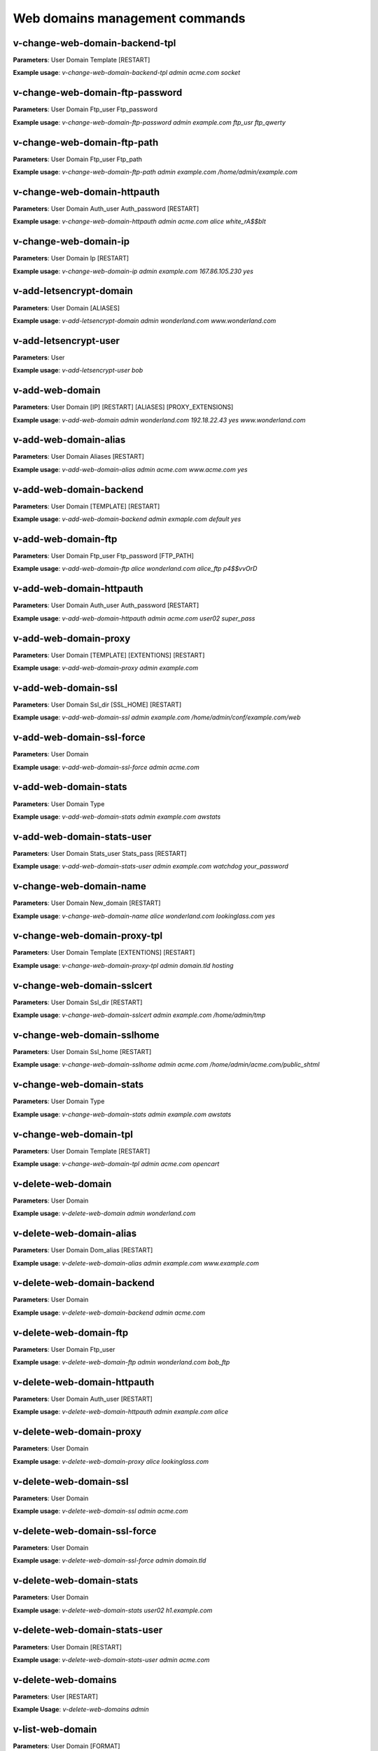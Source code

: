 ################################
Web domains management commands
################################

*********************************
v-change-web-domain-backend-tpl
*********************************

**Parameters**: User Domain Template [RESTART]

**Example usage**: `v-change-web-domain-backend-tpl admin acme.com socket`


*********************************
v-change-web-domain-ftp-password
*********************************

**Parameters**: User Domain Ftp_user Ftp_password

**Example usage**: `v-change-web-domain-ftp-password admin example.com ftp_usr ftp_qwerty`


****************************
v-change-web-domain-ftp-path
****************************

**Parameters**: User Domain Ftp_user Ftp_path

**Example usage**: `v-change-web-domain-ftp-path admin example.com /home/admin/example.com`


****************************
v-change-web-domain-httpauth
****************************

**Parameters**: User Domain Auth_user Auth_password [RESTART]

**Example usage**: `v-change-web-domain-httpauth admin acme.com alice white_rA$$bIt`


**********************
v-change-web-domain-ip
**********************
**Parameters**: User Domain Ip [RESTART]

**Example usage**: `v-change-web-domain-ip admin example.com 167.86.105.230 yes`

****************************************
v-add-letsencrypt-domain
****************************************

**Parameters**: User Domain [ALIASES]

**Example usage**: `v-add-letsencrypt-domain admin wonderland.com www.wonderland.com`

****************************************
v-add-letsencrypt-user
****************************************

**Parameters**: User

**Example usage**: `v-add-letsencrypt-user bob`

****************************************
v-add-web-domain
****************************************

**Parameters**: User Domain [IP] [RESTART] [ALIASES] [PROXY_EXTENSIONS]

**Example usage**: `v-add-web-domain admin wonderland.com 192.18.22.43 yes www.wonderland.com`

****************************************
v-add-web-domain-alias
****************************************

**Parameters**: User Domain Aliases [RESTART]

**Example usage**: `v-add-web-domain-alias admin acme.com www.acme.com yes`

****************************************
v-add-web-domain-backend
****************************************

**Parameters**: User Domain [TEMPLATE] [RESTART]

**Example usage**: `v-add-web-domain-backend admin exmaple.com default yes`

****************************************
v-add-web-domain-ftp
****************************************

**Parameters**: User Domain Ftp_user Ftp_password [FTP_PATH]

**Example usage**: `v-add-web-domain-ftp alice wonderland.com alice_ftp p4$$vvOrD`

****************************************
v-add-web-domain-httpauth
****************************************

**Parameters**: User Domain Auth_user Auth_password [RESTART]

**Example usage**: `v-add-web-domain-httpauth admin acme.com user02 super_pass`

****************************************
v-add-web-domain-proxy
****************************************

**Parameters**: User Domain [TEMPLATE] [EXTENTIONS] [RESTART]

**Example usage**: `v-add-web-domain-proxy admin example.com`

****************************************
v-add-web-domain-ssl
****************************************

**Parameters**: User Domain Ssl_dir [SSL_HOME] [RESTART]

**Example usage**: `v-add-web-domain-ssl admin example.com /home/admin/conf/example.com/web`

****************************************
v-add-web-domain-ssl-force
****************************************

**Parameters**: User Domain

**Example usage**: `v-add-web-domain-ssl-force admin acme.com`

****************************************
v-add-web-domain-stats
****************************************

**Parameters**: User Domain Type

**Example usage**: `v-add-web-domain-stats admin example.com awstats`

****************************************
v-add-web-domain-stats-user
****************************************

**Parameters**: User Domain Stats_user Stats_pass [RESTART]

**Example usage**: `v-add-web-domain-stats-user admin example.com watchdog your_password`

****************************************
v-change-web-domain-name
****************************************

**Parameters**: User Domain New_domain [RESTART]

**Example usage**: `v-change-web-domain-name alice wonderland.com lookinglass.com yes`

****************************************
v-change-web-domain-proxy-tpl
****************************************

**Parameters**: User Domain Template [EXTENTIONS] [RESTART]

**Example usage**: `v-change-web-domain-proxy-tpl admin domain.tld hosting`

****************************************
v-change-web-domain-sslcert
****************************************

**Parameters**: User Domain Ssl_dir [RESTART]

**Example usage**: `v-change-web-domain-sslcert admin example.com /home/admin/tmp`


****************************************
v-change-web-domain-sslhome
****************************************

**Parameters**: User Domain Ssl_home [RESTART]

**Example usage**: `v-change-web-domain-sslhome admin acme.com /home/admin/acme.com/public_shtml`


****************************************
v-change-web-domain-stats
****************************************


**Parameters**: User Domain Type

**Example usage**: `v-change-web-domain-stats admin example.com awstats`


****************************************
v-change-web-domain-tpl
****************************************

**Parameters**: User Domain Template [RESTART]

**Example usage**: `v-change-web-domain-tpl admin acme.com opencart`

****************************************
v-delete-web-domain
****************************************

**Parameters**: User Domain

**Example usage**: `v-delete-web-domain admin wonderland.com`


****************************************
v-delete-web-domain-alias
****************************************


**Parameters**: User Domain Dom_alias [RESTART]

**Example usage**: `v-delete-web-domain-alias admin example.com www.example.com`

****************************************
v-delete-web-domain-backend
****************************************

**Parameters**: User Domain

**Example usage**: `v-delete-web-domain-backend admin acme.com`

****************************************
v-delete-web-domain-ftp
****************************************

**Parameters**: User Domain Ftp_user

**Example usage**: `v-delete-web-domain-ftp admin wonderland.com bob_ftp`


****************************************
v-delete-web-domain-httpauth
****************************************


**Parameters**: User Domain Auth_user [RESTART]

**Example usage**: `v-delete-web-domain-httpauth admin example.com alice`


****************************************
v-delete-web-domain-proxy
****************************************

**Parameters**: User Domain

**Example usage**: `v-delete-web-domain-proxy alice lookinglass.com`

****************************************
v-delete-web-domain-ssl
****************************************

**Parameters**: User Domain

**Example usage**: `v-delete-web-domain-ssl admin acme.com`


****************************************
v-delete-web-domain-ssl-force
****************************************

**Parameters**: User Domain

**Example usage**: `v-delete-web-domain-ssl-force admin domain.tld`

****************************************
v-delete-web-domain-stats
****************************************

**Parameters**: User Domain

**Example usage**: `v-delete-web-domain-stats user02 h1.example.com`

****************************************
v-delete-web-domain-stats-user
****************************************

**Parameters**: User Domain [RESTART]

**Example usage**: `v-delete-web-domain-stats-user admin acme.com`


****************************************
v-delete-web-domains
****************************************

**Parameters**: User [RESTART]

**Example Usage**: `v-delete-web-domains admin`

****************************************
v-list-web-domain
****************************************

**Parameters**: User Domain [FORMAT]

**Example usage**: `v-list-web-domain admin example.com`

****************************************
v-list-web-domain-accesslog
****************************************

**Parameters**: User Domain [LINES] [FORMAT]

**Example usage**: `v-list-web-domain-accesslog admin example.com`

****************************************
v-list-web-domain-errorlog
****************************************

**Parameters**: User Domain [LINES] [FORMAT]

**Example usage**: `v-list-web-domain-errorlog admin acme.com`

****************************************
v-list-web-domain-ssl
****************************************

**Parameters**: User Domain [FORMAT]

**Example usage**: `v-list-web-domain-ssl admin wonderland.com`

****************************************
v-list-web-domains
****************************************

**Parameters**: User [FORMAT]

**Example usage**: `v-list-web-domains alice`

****************************************
v-list-web-stats
****************************************

**Parameters**: None

**Example usage**: `v-list-web-stats`

****************************************
v-list-web-templates
****************************************

**Parameters**: None

**Example usage**: `v-list-web-templates`

****************************************
v-list-web-templates-backend
****************************************

**Parameters**: None

**Example usage**: `v-list-web-templates-backend`

****************************************
v-list-web-templates-proxy
****************************************

**Parameters**: None

**Example usage**: `v-list-web-templates-proxy`

****************************************
v-restart-web
****************************************

**Parameters**: None

**Example usage**: `v-restart-web`

****************************************
v-restart-web-backend
****************************************

**Parameters**: None

**Example usage**: `v-restart-web-backend`

****************************************
v-suspend-web-domain
****************************************

**Parameters**: User Domain [RESTART]

**Example usage**: `v-suspend-web-domain admin example.com yes`

****************************************
v-suspend-web-domains
****************************************

**Parameters**: User [RESTART]

**Example usage**: `v-suspend-web-domains bob`

****************************************
v-unsuspend-web-domain
****************************************


**Parameters**: User Domain [RESTART]

**Example usage**: `v-unsuspend-web-domain admin acme.com`

****************************************
v-unsuspend-web-domains
****************************************

**Parameters**: User [RESTART]

**Example usage**: `v-unsuspend-web-domains admin`

****************************************
v-update-web-domain-disk
****************************************

**Parameters**: User Domain

**Example usage**: `v-update-web-domain-disk alice wonderland.com`

****************************************
v-update-web-domain-ssl
****************************************

**Parameters**: User Domain Ssl_dir [RESTART]

**Example usage**: `v-update-web-domain-ssl admin domain.com /home/admin/tmp`

****************************************
v-update-web-domain-stat
****************************************

**Parameters**: User Domain

**Example usage**: `v-update-web-domain-stat alice acme.com`

****************************************
v-update-web-domain-traff
****************************************

**Parameters**: User Domain

**Example usage**: `v-update-web-domain-traff admin example.com`

****************************************
v-update-web-domains-disk
****************************************

**Parameters**: User

**Example usage**: `v-update-web-domains-disk alice`

****************************************
v-update-web-domains-stat
****************************************

**Parameters**: User

**Example usage**: `v-update-web-domains-stat admin`



****************************************
v-update-web-domains-traff
****************************************

**Parameters**: User

**Example usage**: `v-update-web-domains-traff bob`

****************************************
v-update-web-templates
****************************************

**Parameters**: None

**Example usage**: `v-update-web-templates`

****************************************
v-change-web-domain-hsts 
****************************************

**Parameters**:  User Domain On/Off

**Example usage**: `v-change-web-domain-hsts admin example.com on`
